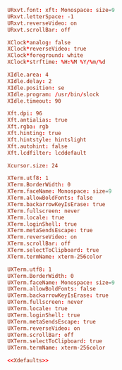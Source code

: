 #+PROPERTY: header-args :cache yes
#+PROPERTY: header-args+ :mkdirp yes
#+PROPERTY: header-args+ :tangle-mode (identity #o600)
#+PROPERTY: header-args+ :results silent
#+PROPERTY: header-args+ :padline no

#+NAME: Xdefaults
#+BEGIN_SRC conf :tangle ~/.Xdefaults
  URxvt.font: xft: Monospace: size=9
  URxvt.letterSpace: -1
  URxvt.reverseVideo: on
  URxvt.scrollBar: off

  XClock*analog: false
  XClock*reverseVideo: true
  XClock*foreground: white
  XClock*strftime: %H:%M %Y/%m/%d

  XIdle.area: 4
  XIdle.delay: 2
  XIdle.position: se
  XIdle.program: /usr/bin/slock
  XIdle.timeout: 90

  Xft.dpi: 96
  Xft.antialias: true
  Xft.rgba: rgb
  Xft.hinting: true
  Xft.hintstyle: hintslight
  Xft.autohint: false
  Xft.lcdfilter: lcddefault

  Xcursor.size: 24

  XTerm.utf8: 1
  XTerm.BorderWidth: 0
  XTerm.faceName: Monospace: size=9
  XTerm.allowBoldFonts: false
  XTerm.backarrowKeyIsErase: true
  XTerm.fullscreen: never
  XTerm.locale: true
  XTerm.loginShell: true
  XTerm.metaSendsEscape: true
  XTerm.reverseVideo: on
  XTerm.scrollBar: off
  XTerm.selectToClipboard: true
  XTerm.termName: xterm-256color

  UXTerm.utf8: 1
  UXTerm.BorderWidth: 0
  UXTerm.faceName: Monospace: size=9
  UXTerm.allowBoldFonts: false
  UXTerm.backarrowKeyIsErase: true
  UXTerm.fullscreen: never
  UXTerm.locale: true
  UXTerm.loginShell: true
  UXTerm.metaSendsEscape: true
  UXTerm.reverseVideo: on
  UXTerm.scrollBar: off
  UXTerm.selectToClipboard: true
  UXTerm.termName: xterm-256color
#+END_SRC
#+BEGIN_SRC conf :noweb yes :tangle ~/.Xresources
<<Xdefaults>>
#+END_SRC
